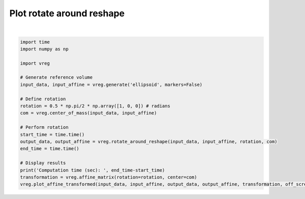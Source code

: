 
.. DO NOT EDIT.
.. THIS FILE WAS AUTOMATICALLY GENERATED BY SPHINX-GALLERY.
.. TO MAKE CHANGES, EDIT THE SOURCE PYTHON FILE:
.. "generated\examples\plot_rotate_around_reshape.py"
.. LINE NUMBERS ARE GIVEN BELOW.

.. only:: html

    .. note::
        :class: sphx-glr-download-link-note

        :ref:`Go to the end <sphx_glr_download_generated_examples_plot_rotate_around_reshape.py>`
        to download the full example code.

.. rst-class:: sphx-glr-example-title

.. _sphx_glr_generated_examples_plot_rotate_around_reshape.py:


==========================
Plot rotate around reshape
==========================

.. GENERATED FROM PYTHON SOURCE LINES 6-30



.. image-sg:: /generated/examples/images/sphx_glr_plot_rotate_around_reshape_001.png
   :alt: plot rotate around reshape
   :srcset: /generated/examples/images/sphx_glr_plot_rotate_around_reshape_001.png
   :class: sphx-glr-single-img


.. rst-class:: sphx-glr-script-out

 .. code-block:: none

    Computation time (sec):  4.147591829299927






|

.. code-block:: Python


    import time
    import numpy as np

    import vreg

    # Generate reference volume
    input_data, input_affine = vreg.generate('ellipsoid', markers=False)

    # Define rotation
    rotation = 0.5 * np.pi/2 * np.array([1, 0, 0]) # radians
    com = vreg.center_of_mass(input_data, input_affine)

    # Perform rotation
    start_time = time.time()
    output_data, output_affine = vreg.rotate_around_reshape(input_data, input_affine, rotation, com)
    end_time = time.time()

    # Display results
    print('Computation time (sec): ', end_time-start_time)
    transformation = vreg.affine_matrix(rotation=rotation, center=com)
    vreg.plot_affine_transformed(input_data, input_affine, output_data, output_affine, transformation, off_screen=True)


        

.. rst-class:: sphx-glr-timing

   **Total running time of the script:** (0 minutes 13.003 seconds)


.. _sphx_glr_download_generated_examples_plot_rotate_around_reshape.py:

.. only:: html

  .. container:: sphx-glr-footer sphx-glr-footer-example

    .. container:: sphx-glr-download sphx-glr-download-jupyter

      :download:`Download Jupyter notebook: plot_rotate_around_reshape.ipynb <plot_rotate_around_reshape.ipynb>`

    .. container:: sphx-glr-download sphx-glr-download-python

      :download:`Download Python source code: plot_rotate_around_reshape.py <plot_rotate_around_reshape.py>`

    .. container:: sphx-glr-download sphx-glr-download-zip

      :download:`Download zipped: plot_rotate_around_reshape.zip <plot_rotate_around_reshape.zip>`


.. only:: html

 .. rst-class:: sphx-glr-signature

    `Gallery generated by Sphinx-Gallery <https://sphinx-gallery.github.io>`_
